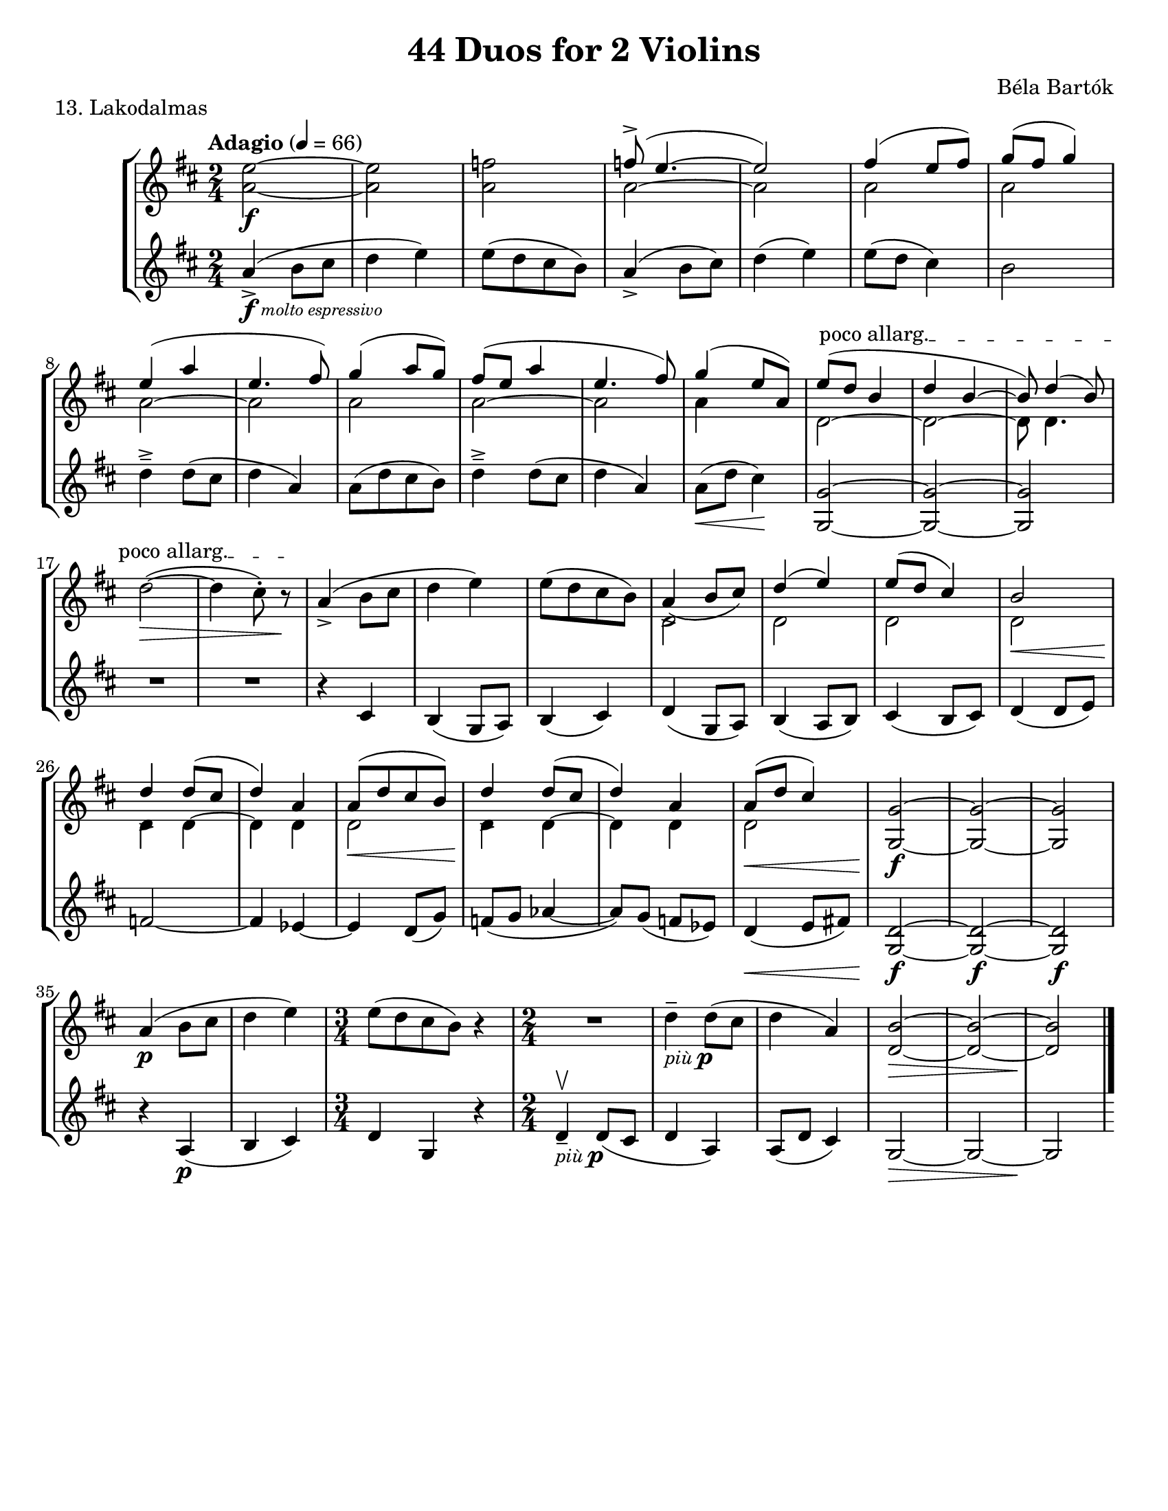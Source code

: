 \version "2.24.3"

\header {
  title = "44 Duos for 2 Violins"
  composer = "Béla Bartók"
  %opus = ""
  tagline = #f
}

\paper {
  #(set-paper-size "letter")
}

mfp = \markup { \dynamic mf - \dynamic p }
piup = \markup { \small \italic più \dynamic p }

vi = \relative {
  \time 2/4
  \key b \minor
  \clef treble
  \tempo Adagio 4 = 66
  \romanStringNumbers
  \set stringNumberOrientations = #'(down)
  \autoLineBreaksOff
  <<a'2~\f e'2~>>
  | <<a,2 e'2>>
  | <<a,2 f'2>>
  | <<
    \voiceOne {
      f8\accent ( e4.~
      | e2)
      | fis4 (e8 fis)
      | g8 (fis g4) \break
      % line 2
      | e4 (a4
      | e4. fis8)
      | g4 (a8 g)
      | fis8 (e a4
      | e4. fis8)
      | g4 (e8 a,)
      | \override TextSpanner.bound-details.left.text = \markup { \upright "poco allarg." } e'8\startTextSpan (d b4 
      | d4 b~
      | b8) d4 (b8) \oneVoice \break
      % line 3
      | \stemDown d2~\> (
      | d4 cis8\staccato) r8\stopTextSpan\!
      | \stemNeutral a4\accent (b8 cis
      | d4 e)
      | e8 ([d cis b])
      | \stemUp a4\accent (b8 cis)\slurUp
      | d4 (e)
      | e8 (d cis4)
      | b2\break
      % line 4
      | d4\accent d8 (cis
      | d4) a4
      | a8 ([d cis b])
      | d4\accent d8 (cis
      | d4) a
      | a8 (d cis4)
      | <<g2~ g,2>>
      | <<g'2~ g,2>>
      | <<g'2 g,2>>\break
      | \oneVoice a'4\p ( b8 cis
      | d4 e)
      | \time 3/4 e8 ([d cis b]) r4
      | R2
      | d4\tenuto_\piup d8 (cis
      | d4 a)
      | <<b2~\> d,2~>>
      | <<b'2~ d,2~>>
      | <<b'2\! d,2>> \fine

    }
    \new Voice {
      \stemDown a'2~
      | a2
      | a2
      | a2
      % line 2
      | a2~
      | a2
      | a2
      | a2~
      | a2
      | a4 s4
      | d,2~
      | d2~
      | d8 d4.
      | s2
      | s2
      | s2
      | s2
      | s2
      | d2
      | d2 
      | d2 
      | d2\<    
      % line 4
      | d4\! d4~
      | d4 d
      | d2\<
      | d4\! d4~
      | d4 d4
      | d2\<
      | s2\f
      | s2
      | s2
    }
  >> \oneVoice
}

vii = \relative {
  \time 2/4
  \key b \minor
  \clef treble
  \once \override TextScript.X-offset = 2 a'4\accent\f_\markup { \italic \tiny "molto espressivo" } ( b8 cis
  | d4 e)
  | e8 ([d cis b])
  | a4\accent (b8 cis)
  | d4 (e)
  | e8 (d cis4)
  | b2
  % line 2
  | d4\tenuto\accent d8 (cis
  | d4 a)
  | a8 ([d cis b])
  | d4\tenuto\accent d8 (cis
  | d4 a)
  | a8\< (d cis4) \!
  | <<g2~ g,2~>>
  | <<g'2~ g,2~>>
  | <<g'2 g,2>>
  | R2
  | R2
  | r4 cis4
  | b4 (g8 a)
  | b4 (cis)
  | d4 (g,8 a)
  | b4 (a8 b)
  | cis4 (b8 cis)
  | d4 (d8 e)
  % line 4
  | f2~
  | f4 ees4~
  | ees4 d8 (g)
  | f8 (g aes4~
  | aes8) g (f ees)
  | d4\< (e8 fis!)
  | <<g,2~ d'2~\f>>
  | <<g,2~ d'2~\f>>
  | <<g,2 d'2\f>>
  % line 5
  | r4 a4\p (
  | b cis)
  | \time 3/4 d4 g, r
  | \time 2/4 d'\tenuto\upbow_\piup d8 (cis
  | d4 a)
  | a8 (d cis4)
  | g2~\>
  | g2~
  | g2\!
}

\book {
  \score {
    \header {
      piece = "13. Lakodalmas"
    }
    \new StaffGroup {
      <<
        \new Staff \vi
        \new Staff \vii
      >>
    }
  }
}
